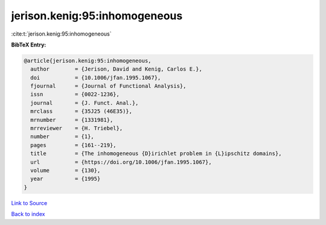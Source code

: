 jerison.kenig:95:inhomogeneous
==============================

:cite:t:`jerison.kenig:95:inhomogeneous`

**BibTeX Entry:**

.. code-block:: bibtex

   @article{jerison.kenig:95:inhomogeneous,
     author        = {Jerison, David and Kenig, Carlos E.},
     doi           = {10.1006/jfan.1995.1067},
     fjournal      = {Journal of Functional Analysis},
     issn          = {0022-1236},
     journal       = {J. Funct. Anal.},
     mrclass       = {35J25 (46E35)},
     mrnumber      = {1331981},
     mrreviewer    = {H. Triebel},
     number        = {1},
     pages         = {161--219},
     title         = {The inhomogeneous {D}irichlet problem in {L}ipschitz domains},
     url           = {https://doi.org/10.1006/jfan.1995.1067},
     volume        = {130},
     year          = {1995}
   }

`Link to Source <https://doi.org/10.1006/jfan.1995.1067},>`_


`Back to index <../By-Cite-Keys.html>`_

